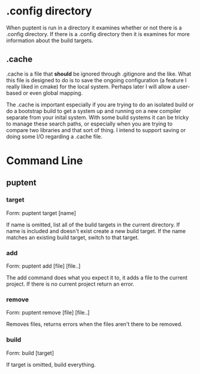 
* .config directory

  When puptent is run in a directory it examines whether or not there
  is a .config directory. If there is a .config directory then it is
  examines for more information about the build targets.

** .cache

   .cache is a file that *should* be ignored through .gitignore and
   the like. What this file is designed to do is to save the ongoing
   configuration (a feature I really liked in cmake) for the local
   system. Perhaps later I will allow a user-based or even global
   mapping.

   The .cache is important especially if you are trying to do an
   isolated build or do a bootstrap build to get a system up and
   running on a new compiler separate from your inital system. With
   some build systems it can be tricky to manage these search paths,
   or especially when you are trying to compare two libraries and that
   sort of thing. I intend to support saving or doing some I/O
   regarding a .cache file.
* Command Line

** puptent
*** target

    Form: puptent target [name]
    
    If name is omitted, list all of the build targets in the current
    directory. If name is included and doesn't exist create a new
    build target. If the name matches an existing build target, switch
    to that target.
*** add
    
    Form: puptent add [file] [file..]

    The add command does what you expect it to, it adds a file to the
    current project. If there is no current project return an error.
*** remove

    Form: puptent remove [file] [file..]

    Removes files, returns errors when the files aren't there to be
    removed.
*** build

    Form: build [target]

    If target is omitted, build everything. 

